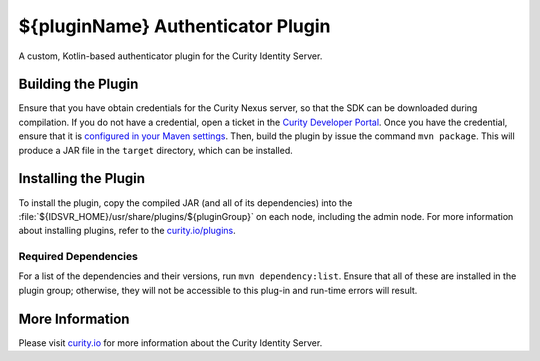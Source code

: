 ${pluginName} Authenticator Plugin
=============================================

A custom, Kotlin-based authenticator plugin for the Curity Identity Server.

Building the Plugin
~~~~~~~~~~~~~~~~~~~

Ensure that you have obtain credentials for the Curity Nexus server, so that the SDK can be downloaded during compilation. If you do not have a credential, open a ticket in the `Curity Developer Portal <https://developer.curity.io/>`_. Once you have the credential, ensure that it is `configured in your Maven settings <https://developer.curity.io/docs/latest/developer-guide/plugins/index.html#access-to-the-curity-release-repository>`_. Then, build the plugin by issue the command ``mvn package``. This will produce a JAR file in the ``target`` directory, which can be installed.

Installing the Plugin
~~~~~~~~~~~~~~~~~~~~~

To install the plugin, copy the compiled JAR (and all of its dependencies) into the :file:`${IDSVR_HOME}/usr/share/plugins/${pluginGroup}` on each node, including the admin node. For more information about installing plugins, refer to the `curity.io/plugins`_.

Required Dependencies
"""""""""""""""""""""

For a list of the dependencies and their versions, run ``mvn dependency:list``. Ensure that all of these are installed in the plugin group; otherwise, they will not be accessible to this plug-in and run-time errors will result.

More Information
~~~~~~~~~~~~~~~~

Please visit `curity.io`_ for more information about the Curity Identity Server.

.. _curity.io/plugins: https://support.curity.io/docs/latest/developer-guide/plugins/index.html#plugin-installation
.. _curity.io: https://curity.io/
